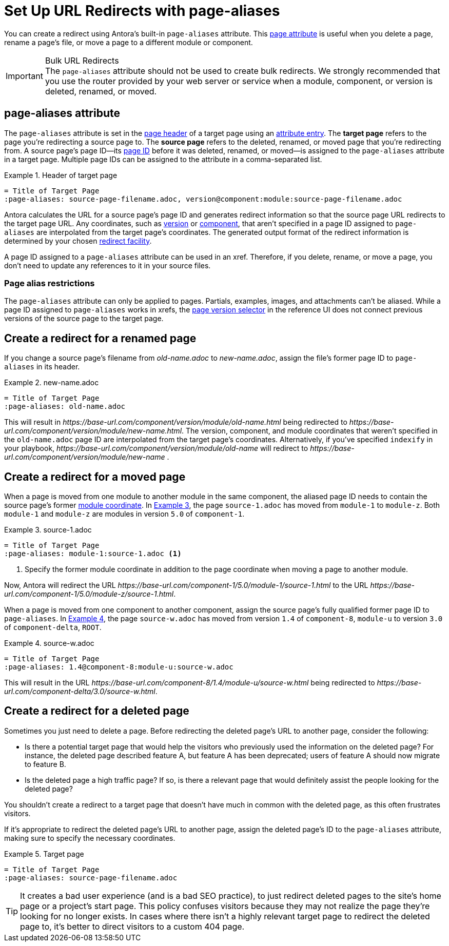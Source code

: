 = Set Up URL Redirects with page-aliases
:xrefstyle: short
:listing-caption: Example

You can create a redirect using Antora's built-in `page-aliases` attribute.
This xref:page-attributes.adoc[page attribute] is useful when you delete a page, rename a page's file, or move a page to a different module or component.

[IMPORTANT]
.Bulk URL Redirects
The `page-aliases` attribute should not be used to create bulk redirects.
We strongly recommended that you use the router provided by your web server or service when a module, component, or version is deleted, renamed, or moved.

== page-aliases attribute

The `page-aliases` attribute is set in the xref:standard-page.adoc#page-header[page header] of a target page using an xref:define-and-modify-attributes.adoc#attribute-entry[attribute entry].
[[target-page]]The [.term]*target page* refers to the page you're redirecting a source page to.
[[source-page]]The [.term]*source page* refers to the deleted, renamed, or moved page that you're redirecting from.
A source page's page ID--its xref:page-id.adoc[page ID] before it was deleted, renamed, or moved--is assigned to the `page-aliases` attribute in a target page.
Multiple page IDs can be assigned to the attribute in a comma-separated list.

.Header of target page
[source]
----
= Title of Target Page
:page-aliases: source-page-filename.adoc, version@component:module:source-page-filename.adoc
----

Antora calculates the URL for a source page's page ID and generates redirect information so that the source page URL redirects to the target page URL.
Any coordinates, such as xref:page-id.adoc#id-version[version] or xref:page-id.adoc#id-component[component], that aren't specified in a page ID assigned to `page-aliases` are interpolated from the target page's coordinates.
The generated output format of the redirect information is determined by your chosen xref:playbook:configure-redirect-facility.adoc[redirect facility].

A page ID assigned to a `page-aliases` attribute can be used in an xref.
Therefore, if you delete, rename, or move a page, you don't need to update any references to it in your source files.

//The site start_page, if specified in the playbook, is implemented through the redirect facility.

=== Page alias restrictions

The `page-aliases` attribute can only be applied to pages.
Partials, examples, images, and attachments can't be aliased.
While a page ID assigned to `page-aliases` works in xrefs, the xref:navigation:index.adoc#page-dropdown[page version selector] in the reference UI does not connect previous versions of the source page to the target page.

//TIP: If you run Antora's Xref Validator with the option `--attribute page-aliases=~`, it will provide a report of any xrefs using aliased page IDs.

== Create a redirect for a renamed page

If you change a source page's filename from [.path]_old-name.adoc_ to [.path]_new-name.adoc_, assign the file's former page ID to `page-aliases` in its header.

.new-name.adoc
[source]
----
= Title of Target Page
:page-aliases: old-name.adoc
----

This will result in [.path]_\https://base-url.com/component/version/module/old-name.html_ being redirected to [.path]_\https://base-url.com/component/version/module/new-name.html_.
The version, component, and module coordinates that weren't specified in the `old-name.adoc` page ID are interpolated from the target page's coordinates.
Alternatively, if you've specified `indexify` in your playbook, [.path]_\https://base-url.com/component/version/module/old-name_ will redirect to [.path]_\https://base-url.com/component/version/module/new-name_ .

== Create a redirect for a moved page

When a page is moved from one module to another module in the same component, the aliased page ID needs to contain the source page's former xref:page-id.adoc#id-module[module coordinate].
In <<ex-module>>, the page `source-1.adoc` has moved from `module-1` to `module-z`.
Both `module-1` and `module-z` are modules in version `5.0` of `component-1`.

[#ex-module]
.source-1.adoc
[source]
----
= Title of Target Page
:page-aliases: module-1:source-1.adoc <1>
----
<1> Specify the former module coordinate in addition to the page coordinate when moving a page to another module.

Now, Antora will redirect the URL [.path]_\https://base-url.com/component-1/5.0/module-1/source-1.html_ to the URL [.path]_\https://base-url.com/component-1/5.0/module-z/source-1.html_.

When a page is moved from one component to another component, assign the source page's fully qualified former page ID to `page-aliases`.
In <<ex-component>>, the page `source-w.adoc` has moved from version `1.4` of `component-8`, `module-u` to version `3.0` of `component-delta`, `ROOT`.

[#ex-component]
.source-w.adoc
[source]
----
= Title of Target Page
:page-aliases: 1.4@component-8:module-u:source-w.adoc
----

This will result in the URL [.path]_\https://base-url.com/component-8/1.4/module-u/source-w.html_ being redirected to [.path]_\https://base-url.com/component-delta/3.0/source-w.html_.

== Create a redirect for a deleted page

Sometimes you just need to delete a page.
Before redirecting the deleted page's URL to another page, consider the following:

* Is there a potential target page that would help the visitors who previously used the information on the deleted page?
For instance, the deleted page described feature A, but feature A has been deprecated; users of feature A should now migrate to feature B.
* Is the deleted page a high traffic page?
If so, is there a relevant page that would definitely assist the people looking for the deleted page?

You shouldn't create a redirect to a target page that doesn't have much in common with the deleted page, as this often frustrates visitors.

If it's appropriate to redirect the deleted page's URL to another page, assign the deleted page's ID to the `page-aliases` attribute, making sure to specify the necessary coordinates.

[#ex-deleted]
.Target page
[source]
----
= Title of Target Page
:page-aliases: source-page-filename.adoc
----

TIP: It creates a bad user experience (and is a bad SEO practice), to just redirect deleted pages to the site's home page or a project's start page.
This policy confuses visitors because they may not realize the page they're looking for no longer exists.
In cases where there isn't a highly relevant target page to redirect the deleted page to, it's better to direct visitors to a custom 404 page.

////
Discussion TODO: While this use case would work, we don't recommend using the built-in attributes in the page-aliases except to the most advanced users and in special (usually migration) situations. Large teams seem to quickly create redirect loops and break redirects because they try to use it for wholesale re-routing or SEO tactics

== Examples

=== Produce a versionless alias for a page using built-in page attributes

To make the redirects concrete, assume the original page coordinates are v2@component1::topic/topic.adoc.

----
:page-aliases: master@{page-component-name}:{page-module}:{page-src-path}
----

For clarity, this is expressed as case 8, everything specified.
Since the component and module are the same as the target, it could equivalently be expressed as case 4:
----
:page-aliases: master@:{page-src-path}
----

* static redirect:
[source,html]
<!DOCTYPE html>
<meta charset="utf-8">
<link rel="canonical" href="http://example.com/component1/v2/topic/topic.html">
<script>location="../v2/topic/topic.html"</script>
<meta http-equiv="refresh" content="0; url=../v2/topic/topic.html">
<meta name="robots" content="noindex">
<title>Redirect Notice</title>
<h1>Redirect Notice</h1>
<p>The page you requested has been relocated to <a href="../v2/topic/topic.html">http://example.com/component1/v2/topic/topic.html</a>.</p>

* netlify redirect:
[source,text]
/component1/topic/topic.html /component1/v2/topic/topic.html 301

* nginx redirect:
[source,text]
location = /component1/topic/topic.html { return 301 /component1/v2/topic/topic.html; }

Discussion TODO: While this use case would work, it wasn't the original intent of the page-aliases attribute. page-aliases was originally created for renaming a file or moving individual pages to other modules and topic folders, etc. It really wasn't meant for wholesale rerouting and I'm not sure we want to recommend it to users as such. Instead, we probably want to recommend an actual router for such bulk URL changes and/or create a discrete routing component for Antora.

However, I'm keeping this content here because we may change our mind after further discussion and/or use at a basis for changes to this feature.

=== Change module using a partial containing the page-aliases

If you've moved a large number of files in a similar way, such as from one module to another, it may avoid duplication to include the page-aliases from a partial.
Suppose your files are now at v3 in new-module, and you want  to redirect from v2 in old-module.
In new-module/partials/alias.adoc, include

----
:page-aliases: v2@{page-component-name}:old-module:{page-src-path}
----

and in each redirect target file add in the headers:

----
\include::partial$alias.adoc[]
----

For example, a file v3@component2:new-module:topic/topic.adoc will be redirected to from v2@component2:old-module:topic/topic.adoc, which translates to component2/v2/old-module/topic/topic.html.
////
